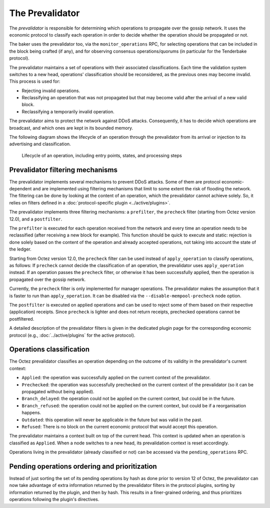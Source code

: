 The Prevalidator
================

The *prevalidator* is responsible for determining which operations to
propagate over the gossip network. It uses the economic protocol to
classify each operation in order to decide whether the operation should
be propagated or not.

The baker uses the prevalidator too, via the ``monitor_operations``
RPC, for selecting operations that can be included in the block being
crafted (if any), and for observing consensus operations/quorums (in
particular for the Tenderbake protocol).

The prevalidator maintains a set of operations with their associated
classifications. Each time the validation system switches to a new
head, operations' classification should be reconsidered, as the
previous ones may become invalid. This process is used for:

- Rejecting invalid operations.
- Reclassifying an operation that was not propagated but that may
  become valid after the arrival of a new valid block.
- Reclassifying a temporarily invalid operation.

The prevalidator aims to protect the network against DDoS attacks.
Consequently, it has to decide which operations are broadcast, and
which ones are kept in its bounded memory.

The following diagram shows the lifecycle of an operation through the
prevalidator from its arrival or injection to its advertising and
classification.

.. figure:: images/diagram_prevalidator.svg
   :alt: prevalidator diagram

   Lifecycle of an operation, including entry points, states, and processing steps

Prevalidator filtering mechanisms
~~~~~~~~~~~~~~~~~~~~~~~~~~~~~~~~~

The prevalidator implements several mechanisms to prevent DDoS
attacks. Some of them are protocol economic-dependent and are
implemented using filtering mechanisms that limit to some extent the
risk of flooding the network. The filtering can be done by looking at
the content of an operation, which the prevalidator cannot achieve
solely. So, it relies on filters defined in a :doc:`protocol-specific
plugin <../active/plugins>`.

The prevalidator implements three filtering mechanisms: a
``prefilter``, the ``precheck`` filter (starting from Octez version
12.0), and a ``postfilter``.

The ``prefilter`` is executed for each operation received from the
network and every time an operation needs to be reclassified (after
receiving a new block for example). This function should be quick to
execute and static: rejection is done solely based on the content of
the operation and already accepted operations, not taking into account
the state of the ledger.

Starting from Octez version 12.0, the ``precheck`` filter can be used
instead of ``apply_operation`` to classify operations, as follows:
If ``precheck`` cannot decide the classification
of an operation, the prevalidator uses ``apply_operation`` instead.
If an operation passes the ``precheck`` filter, or otherwise it has been successfully
applied, then the operation is propagated over the gossip network.

Currently, the ``precheck`` filter is only implemented for manager operations.
The prevalidator makes the assumption that it is faster to run than ``apply_operation``.
It can be disabled via the ``--disable-mempool-precheck`` node option.

The ``postfilter`` is executed on applied operations and can
be used to reject some of them based on their respective (application) receipts.
Since ``precheck`` is lighter and does not return receipts, prechecked operations
cannot be postfiltered.

A detailed description of the prevalidator filters is given in the dedicated plugin
page for the corresponding economic protocol (e.g., :doc:`../active/plugins` for the active protocol).

.. _operation_classification:

Operations classification
~~~~~~~~~~~~~~~~~~~~~~~~~~~~~~~~

The Octez prevalidator classifies an operation depending on the outcome
of its validity in the prevalidator's current context:

- ``Applied``: the operation was successfully applied on the current
  context of the prevalidator.
- ``Prechecked``: the operation was successfully prechecked on the current
  context of the prevalidator (so it can be propagated without being applied).
- ``Branch_delayed``: the operation could not be applied on the current
  context, but could be in the future.
- ``Branch_refused``: the operation could not be applied on the current
  context, but could be if a reorganisation happens.
- ``Outdated``: this operation will never be applicable in the future
  but was valid in the past.
- ``Refused``: There is no block on the current economic protocol that
  would accept this operation.

The prevalidator maintains a context built on top of the current
head. This context is updated when an operation is classified as
``Applied``. When a node switches to a new head, its prevalidation
context is reset accordingly.

Operations living in the prevalidator (already classified or not) can
be accessed via the ``pending_operations`` RPC.


Pending operations ordering and prioritization
~~~~~~~~~~~~~~~~~~~~~~~~~~~~~~~~~~~~~~~~~~~~~~~

Instead of just sorting the set of its pending operations by hash as done prior to
version 12 of Octez, the prevalidator can now take advantage of extra
information returned by the prevalidator filters in the protocol plugins,
sorting by information returned by the plugin, and then by hash. This results in
a finer-grained ordering, and thus prioritizes operations following the
plugin's directives.
